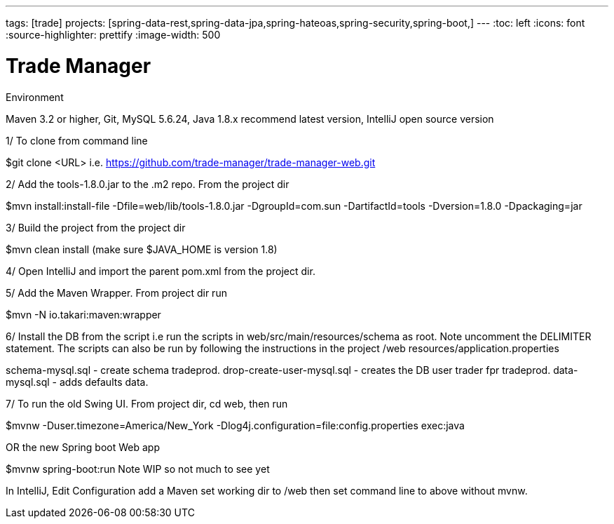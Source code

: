 ---
tags: [trade]
projects: [spring-data-rest,spring-data-jpa,spring-hateoas,spring-security,spring-boot,]
---
:toc: left
:icons: font
:source-highlighter: prettify
:image-width: 500

= Trade Manager

Environment

Maven 3.2 or higher, 
Git,  
MySQL 5.6.24,   
Java 1.8.x recommend latest version, 
IntelliJ open source version  


1/ To clone from command line  

$git clone <URL> i.e. https://github.com/trade-manager/trade-manager-web.git 

2/ Add the tools-1.8.0.jar to the .m2 repo. From the project dir 

$mvn install:install-file -Dfile=web/lib/tools-1.8.0.jar -DgroupId=com.sun -DartifactId=tools -Dversion=1.8.0 -Dpackaging=jar

3/ Build the project from the project dir 

$mvn clean install (make sure $JAVA_HOME is version 1.8)

4/ Open IntelliJ and import the parent pom.xml from the project dir. 

5/ Add the Maven Wrapper. From project dir run  

$mvn -N io.takari:maven:wrapper  

6/ Install the DB from the script i.e run the scripts in web/src/main/resources/schema as root. Note uncomment the DELIMITER statement. The scripts can also be run by following the instructions in the project /web resources/application.properties

schema-mysql.sql - create schema tradeprod.
drop-create-user-mysql.sql - creates the DB user trader fpr tradeprod.
data-mysql.sql - adds defaults data.

7/ To run the old Swing UI. From project dir, cd web, then run

$mvnw -Duser.timezone=America/New_York -Dlog4j.configuration=file:config.properties exec:java  

OR the new Spring boot Web app

$mvnw spring-boot:run   Note WIP so not much to see yet

In IntelliJ, Edit Configuration add a Maven set working dir to /web then set command line to above without mvnw.
